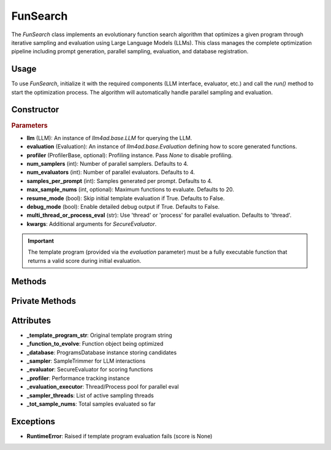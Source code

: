 FunSearch
===============

The `FunSearch` class implements an evolutionary function search algorithm that optimizes a given program through iterative sampling and evaluation using Large Language Models (LLMs). This class manages the complete optimization pipeline including prompt generation, parallel sampling, evaluation, and database registration.

Usage
-----

To use `FunSearch`, initialize it with the required components (LLM interface, evaluator, etc.) and call the `run()` method to start the optimization process. The algorithm will automatically handle parallel sampling and evaluation.

Constructor
-----------

.. class:: FunSearch

    .. rubric:: Parameters

    - **llm** (LLM): An instance of `llm4ad.base.LLM` for querying the LLM.
    - **evaluation** (Evaluation): An instance of `llm4ad.base.Evaluation` defining how to score generated functions.
    - **profiler** (ProfilerBase, optional): Profiling instance. Pass `None` to disable profiling.
    - **num_samplers** (int): Number of parallel samplers. Defaults to 4.
    - **num_evaluators** (int): Number of parallel evaluators. Defaults to 4.
    - **samples_per_prompt** (int): Samples generated per prompt. Defaults to 4.
    - **max_sample_nums** (int, optional): Maximum functions to evaluate. Defaults to 20.
    - **resume_mode** (bool): Skip initial template evaluation if True. Defaults to False.
    - **debug_mode** (bool): Enable detailed debug output if True. Defaults to False.
    - **multi_thread_or_process_eval** (str): Use 'thread' or 'process' for parallel evaluation. Defaults to 'thread'.
    - **kwargs**: Additional arguments for `SecureEvaluator`.

.. important::
    The template program (provided via the `evaluation` parameter) must be a fully executable function that returns a valid score during initial evaluation.


Methods
-------

.. method:: run()

    Starts the function search optimization process. If `resume_mode` is `False`, it initializes the algorithm by evaluating the template program and then starts sampling using multiple threads.

Private Methods
---------------

.. method:: _sample_evaluate_register()

    Continuously samples new functions, evaluates them, and registers the results until the maximum sample count is reached.

Attributes
----------

- **_template_program_str**: Original template program string
- **_function_to_evolve**: Function object being optimized
- **_database**: ProgramsDatabase instance storing candidates
- **_sampler**: SampleTrimmer for LLM interactions
- **_evaluator**: SecureEvaluator for scoring functions
- **_profiler**: Performance tracking instance
- **_evaluation_executor**: Thread/Process pool for parallel eval
- **_sampler_threads**: List of active sampling threads
- **_tot_sample_nums**: Total samples evaluated so far

Exceptions
----------

- **RuntimeError**: Raised if template program evaluation fails (score is None)